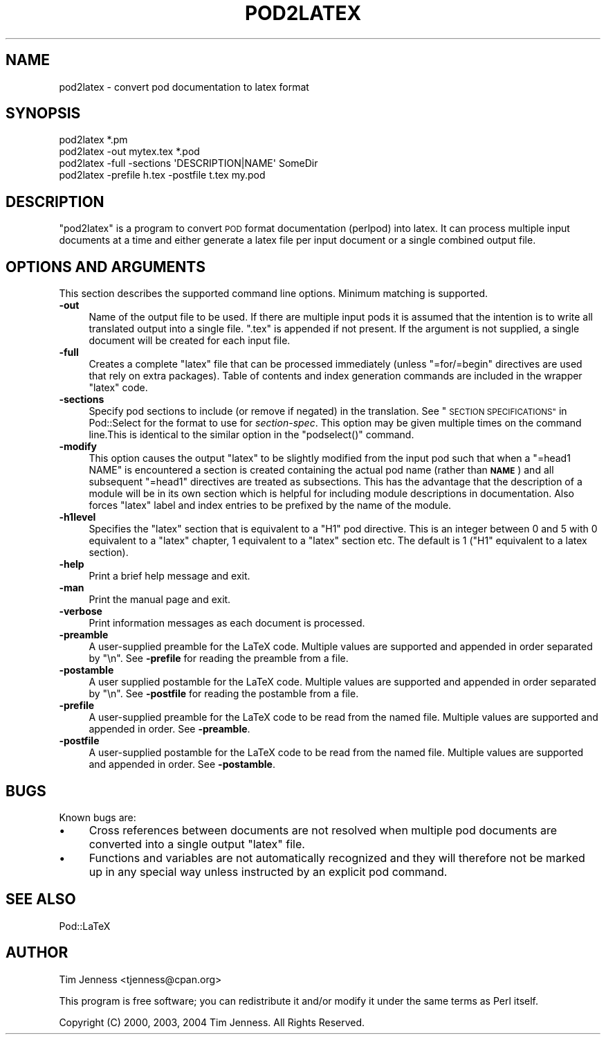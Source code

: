 .\" Automatically generated by Pod::Man 2.27 (Pod::Simple 3.28)
.\"
.\" Standard preamble:
.\" ========================================================================
.de Sp \" Vertical space (when we can't use .PP)
.if t .sp .5v
.if n .sp
..
.de Vb \" Begin verbatim text
.ft CW
.nf
.ne \\$1
..
.de Ve \" End verbatim text
.ft R
.fi
..
.\" Set up some character translations and predefined strings.  \*(-- will
.\" give an unbreakable dash, \*(PI will give pi, \*(L" will give a left
.\" double quote, and \*(R" will give a right double quote.  \*(C+ will
.\" give a nicer C++.  Capital omega is used to do unbreakable dashes and
.\" therefore won't be available.  \*(C` and \*(C' expand to `' in nroff,
.\" nothing in troff, for use with C<>.
.tr \(*W-
.ds C+ C\v'-.1v'\h'-1p'\s-2+\h'-1p'+\s0\v'.1v'\h'-1p'
.ie n \{\
.    ds -- \(*W-
.    ds PI pi
.    if (\n(.H=4u)&(1m=24u) .ds -- \(*W\h'-12u'\(*W\h'-12u'-\" diablo 10 pitch
.    if (\n(.H=4u)&(1m=20u) .ds -- \(*W\h'-12u'\(*W\h'-8u'-\"  diablo 12 pitch
.    ds L" ""
.    ds R" ""
.    ds C` ""
.    ds C' ""
'br\}
.el\{\
.    ds -- \|\(em\|
.    ds PI \(*p
.    ds L" ``
.    ds R" ''
.    ds C`
.    ds C'
'br\}
.\"
.\" Escape single quotes in literal strings from groff's Unicode transform.
.ie \n(.g .ds Aq \(aq
.el       .ds Aq '
.\"
.\" If the F register is turned on, we'll generate index entries on stderr for
.\" titles (.TH), headers (.SH), subsections (.SS), items (.Ip), and index
.\" entries marked with X<> in POD.  Of course, you'll have to process the
.\" output yourself in some meaningful fashion.
.\"
.\" Avoid warning from groff about undefined register 'F'.
.de IX
..
.nr rF 0
.if \n(.g .if rF .nr rF 1
.if (\n(rF:(\n(.g==0)) \{
.    if \nF \{
.        de IX
.        tm Index:\\$1\t\\n%\t"\\$2"
..
.        if !\nF==2 \{
.            nr % 0
.            nr F 2
.        \}
.    \}
.\}
.rr rF
.\"
.\" Accent mark definitions (@(#)ms.acc 1.5 88/02/08 SMI; from UCB 4.2).
.\" Fear.  Run.  Save yourself.  No user-serviceable parts.
.    \" fudge factors for nroff and troff
.if n \{\
.    ds #H 0
.    ds #V .8m
.    ds #F .3m
.    ds #[ \f1
.    ds #] \fP
.\}
.if t \{\
.    ds #H ((1u-(\\\\n(.fu%2u))*.13m)
.    ds #V .6m
.    ds #F 0
.    ds #[ \&
.    ds #] \&
.\}
.    \" simple accents for nroff and troff
.if n \{\
.    ds ' \&
.    ds ` \&
.    ds ^ \&
.    ds , \&
.    ds ~ ~
.    ds /
.\}
.if t \{\
.    ds ' \\k:\h'-(\\n(.wu*8/10-\*(#H)'\'\h"|\\n:u"
.    ds ` \\k:\h'-(\\n(.wu*8/10-\*(#H)'\`\h'|\\n:u'
.    ds ^ \\k:\h'-(\\n(.wu*10/11-\*(#H)'^\h'|\\n:u'
.    ds , \\k:\h'-(\\n(.wu*8/10)',\h'|\\n:u'
.    ds ~ \\k:\h'-(\\n(.wu-\*(#H-.1m)'~\h'|\\n:u'
.    ds / \\k:\h'-(\\n(.wu*8/10-\*(#H)'\z\(sl\h'|\\n:u'
.\}
.    \" troff and (daisy-wheel) nroff accents
.ds : \\k:\h'-(\\n(.wu*8/10-\*(#H+.1m+\*(#F)'\v'-\*(#V'\z.\h'.2m+\*(#F'.\h'|\\n:u'\v'\*(#V'
.ds 8 \h'\*(#H'\(*b\h'-\*(#H'
.ds o \\k:\h'-(\\n(.wu+\w'\(de'u-\*(#H)/2u'\v'-.3n'\*(#[\z\(de\v'.3n'\h'|\\n:u'\*(#]
.ds d- \h'\*(#H'\(pd\h'-\w'~'u'\v'-.25m'\f2\(hy\fP\v'.25m'\h'-\*(#H'
.ds D- D\\k:\h'-\w'D'u'\v'-.11m'\z\(hy\v'.11m'\h'|\\n:u'
.ds th \*(#[\v'.3m'\s+1I\s-1\v'-.3m'\h'-(\w'I'u*2/3)'\s-1o\s+1\*(#]
.ds Th \*(#[\s+2I\s-2\h'-\w'I'u*3/5'\v'-.3m'o\v'.3m'\*(#]
.ds ae a\h'-(\w'a'u*4/10)'e
.ds Ae A\h'-(\w'A'u*4/10)'E
.    \" corrections for vroff
.if v .ds ~ \\k:\h'-(\\n(.wu*9/10-\*(#H)'\s-2\u~\d\s+2\h'|\\n:u'
.if v .ds ^ \\k:\h'-(\\n(.wu*10/11-\*(#H)'\v'-.4m'^\v'.4m'\h'|\\n:u'
.    \" for low resolution devices (crt and lpr)
.if \n(.H>23 .if \n(.V>19 \
\{\
.    ds : e
.    ds 8 ss
.    ds o a
.    ds d- d\h'-1'\(ga
.    ds D- D\h'-1'\(hy
.    ds th \o'bp'
.    ds Th \o'LP'
.    ds ae ae
.    ds Ae AE
.\}
.rm #[ #] #H #V #F C
.\" ========================================================================
.\"
.IX Title "POD2LATEX 1"
.TH POD2LATEX 1 "2021-02-21" "perl v5.18.4" "Perl Programmers Reference Guide"
.\" For nroff, turn off justification.  Always turn off hyphenation; it makes
.\" way too many mistakes in technical documents.
.if n .ad l
.nh
.SH "NAME"
pod2latex \- convert pod documentation to latex format
.SH "SYNOPSIS"
.IX Header "SYNOPSIS"
.Vb 1
\&  pod2latex *.pm
\&
\&  pod2latex \-out mytex.tex *.pod
\&
\&  pod2latex \-full \-sections \*(AqDESCRIPTION|NAME\*(Aq SomeDir
\&
\&  pod2latex \-prefile h.tex \-postfile t.tex my.pod
.Ve
.SH "DESCRIPTION"
.IX Header "DESCRIPTION"
\&\f(CW\*(C`pod2latex\*(C'\fR is a program to convert \s-1POD\s0 format documentation
(perlpod) into latex. It can process multiple input documents at a
time and either generate a latex file per input document or a single
combined output file.
.SH "OPTIONS AND ARGUMENTS"
.IX Header "OPTIONS AND ARGUMENTS"
This section describes the supported command line options. Minimum
matching is supported.
.IP "\fB\-out\fR" 4
.IX Item "-out"
Name of the output file to be used. If there are multiple input pods
it is assumed that the intention is to write all translated output
into a single file. \f(CW\*(C`.tex\*(C'\fR is appended if not present.  If the
argument is not supplied, a single document will be created for each
input file.
.IP "\fB\-full\fR" 4
.IX Item "-full"
Creates a complete \f(CW\*(C`latex\*(C'\fR file that can be processed immediately
(unless \f(CW\*(C`=for/=begin\*(C'\fR directives are used that rely on extra packages).
Table of contents and index generation commands are included in the
wrapper \f(CW\*(C`latex\*(C'\fR code.
.IP "\fB\-sections\fR" 4
.IX Item "-sections"
Specify pod sections to include (or remove if negated) in the
translation.  See \*(L"\s-1SECTION SPECIFICATIONS\*(R"\s0 in Pod::Select for the
format to use for \fIsection-spec\fR. This option may be given multiple
times on the command line.This is identical to the similar option in
the \f(CW\*(C`podselect()\*(C'\fR command.
.IP "\fB\-modify\fR" 4
.IX Item "-modify"
This option causes the output \f(CW\*(C`latex\*(C'\fR to be slightly
modified from the input pod such that when a \f(CW\*(C`=head1 NAME\*(C'\fR
is encountered a section is created containing the actual
pod name (rather than \fB\s-1NAME\s0\fR) and all subsequent \f(CW\*(C`=head1\*(C'\fR
directives are treated as subsections. This has the advantage
that the description of a module will be in its own section
which is helpful for including module descriptions in documentation.
Also forces \f(CW\*(C`latex\*(C'\fR label and index entries to be prefixed by the
name of the module.
.IP "\fB\-h1level\fR" 4
.IX Item "-h1level"
Specifies the \f(CW\*(C`latex\*(C'\fR section that is equivalent to a \f(CW\*(C`H1\*(C'\fR pod
directive. This is an integer between 0 and 5 with 0 equivalent to a
\&\f(CW\*(C`latex\*(C'\fR chapter, 1 equivalent to a \f(CW\*(C`latex\*(C'\fR section etc. The default
is 1 (\f(CW\*(C`H1\*(C'\fR equivalent to a latex section).
.IP "\fB\-help\fR" 4
.IX Item "-help"
Print a brief help message and exit.
.IP "\fB\-man\fR" 4
.IX Item "-man"
Print the manual page and exit.
.IP "\fB\-verbose\fR" 4
.IX Item "-verbose"
Print information messages as each document is processed.
.IP "\fB\-preamble\fR" 4
.IX Item "-preamble"
A user-supplied preamble for the LaTeX code. Multiple values
are supported and appended in order separated by \*(L"\en\*(R".
See \fB\-prefile\fR for reading the preamble from a file.
.IP "\fB\-postamble\fR" 4
.IX Item "-postamble"
A user supplied postamble for the LaTeX code. Multiple values
are supported and appended in order separated by \*(L"\en\*(R".
See \fB\-postfile\fR for reading the postamble from a file.
.IP "\fB\-prefile\fR" 4
.IX Item "-prefile"
A user-supplied preamble for the LaTeX code to be read from the
named file. Multiple values are supported and appended in
order. See \fB\-preamble\fR.
.IP "\fB\-postfile\fR" 4
.IX Item "-postfile"
A user-supplied postamble for the LaTeX code to be read from the
named file. Multiple values are supported and appended in
order. See \fB\-postamble\fR.
.SH "BUGS"
.IX Header "BUGS"
Known bugs are:
.IP "\(bu" 4
Cross references between documents are not resolved when multiple
pod documents are converted into a single output \f(CW\*(C`latex\*(C'\fR file.
.IP "\(bu" 4
Functions and variables are not automatically recognized
and they will therefore not be marked up in any special way
unless instructed by an explicit pod command.
.SH "SEE ALSO"
.IX Header "SEE ALSO"
Pod::LaTeX
.SH "AUTHOR"
.IX Header "AUTHOR"
Tim Jenness <tjenness@cpan.org>
.PP
This program is free software; you can redistribute it
and/or modify it under the same terms as Perl itself.
.PP
Copyright (C) 2000, 2003, 2004 Tim Jenness. All Rights Reserved.
